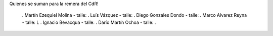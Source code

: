 Quienes se suman para la remera del CdR!

 . Martín Ezequiel Molina - talle: 
 . Luís Vázquez - talle:
 . Diego Gonzales Dondo - talle:
 . Marco Alvarez Reyna - talle: L
 . Ignacio Bevacqua - talle: 
 . Darío Martín Ochoa - talle:
 . 
